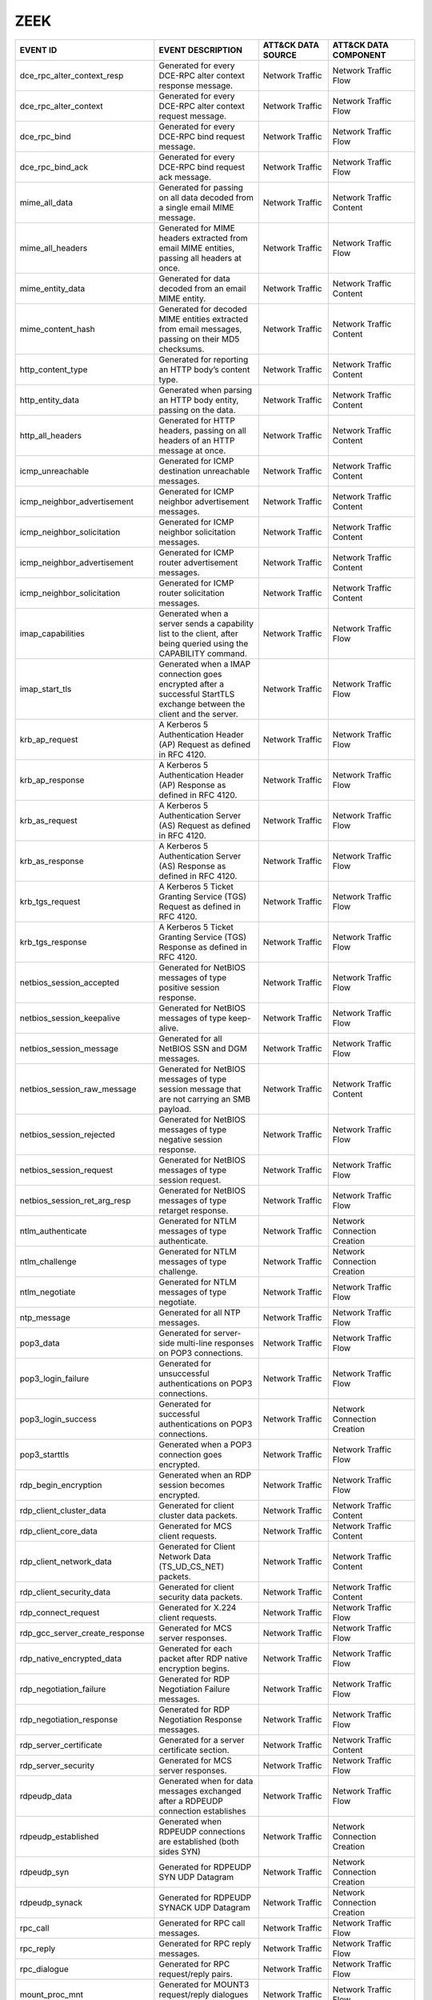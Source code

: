 ZEEK
====
.. MAPPINGS_TABLE Generated at: 2023-10-03T10:40:58.770502Z

.. list-table::
  :widths: 40 30 20 25
  :header-rows: 1

  * - EVENT ID
    - EVENT DESCRIPTION
    - ATT&CK DATA SOURCE
    - ATT&CK DATA COMPONENT

  * - dce_rpc_alter_context_resp  
    - Generated for every DCE-RPC alter context response message. 
    - Network Traffic 
    - Network Traffic Flow
    
  * - dce_rpc_alter_context 
    - Generated for every DCE-RPC alter context request message.  
    - Network Traffic 
    - Network Traffic Flow
    
  * - dce_rpc_bind  
    - Generated for every DCE-RPC bind request message. 
    - Network Traffic 
    - Network Traffic Flow
    
  * - dce_rpc_bind_ack  
    - Generated for every DCE-RPC bind request ack message. 
    - Network Traffic 
    - Network Traffic Flow
    
  * - mime_all_data 
    - Generated for passing on all data decoded from a single email MIME message. 
    - Network Traffic 
    - Network Traffic Content
    
  * - mime_all_headers  
    - Generated for MIME headers extracted from email MIME entities, passing all headers at once. 
    - Network Traffic 
    - Network Traffic Flow
    
  * - mime_entity_data  
    - Generated for data decoded from an email MIME entity. 
    - Network Traffic 
    - Network Traffic Content
    
  * - mime_content_hash 
    - Generated for decoded MIME entities extracted from email messages, passing on their MD5 checksums.  
    - Network Traffic 
    - Network Traffic Content
    
  * - http_content_type 
    - Generated for reporting an HTTP body’s content type.  
    - Network Traffic 
    - Network Traffic Content
    
  * - http_entity_data  
    - Generated when parsing an HTTP body entity, passing on the data.  
    - Network Traffic 
    - Network Traffic Content
    
  * - http_all_headers  
    - Generated for HTTP headers, passing on all headers of an HTTP message at once.  
    - Network Traffic 
    - Network Traffic Content
    
  * - icmp_unreachable  
    - Generated for ICMP destination unreachable messages.  
    - Network Traffic 
    - Network Traffic Content
    
  * - icmp_neighbor_advertisement 
    - Generated for ICMP neighbor advertisement messages. 
    - Network Traffic 
    - Network Traffic Content
    
  * - icmp_neighbor_solicitation  
    - Generated for ICMP neighbor solicitation messages.  
    - Network Traffic 
    - Network Traffic Content
    
  * - icmp_neighbor_advertisement 
    - Generated for ICMP router advertisement messages. 
    - Network Traffic 
    - Network Traffic Content
    
  * - icmp_neighbor_solicitation  
    - Generated for ICMP router solicitation messages.  
    - Network Traffic 
    - Network Traffic Content
    
  * - imap_capabilities 
    - Generated when a server sends a capability list to the client, after being queried using the CAPABILITY command.  
    - Network Traffic 
    - Network Traffic Flow
    
  * - imap_start_tls  
    - Generated when a IMAP connection goes encrypted after a successful StartTLS exchange between the client and the server. 
    - Network Traffic 
    - Network Traffic Flow
    
  * - krb_ap_request  
    - A Kerberos 5 Authentication Header (AP) Request as defined in RFC 4120. 
    - Network Traffic 
    - Network Traffic Flow
    
  * - krb_ap_response 
    - A Kerberos 5 Authentication Header (AP) Response as defined in RFC 4120.  
    - Network Traffic 
    - Network Traffic Flow
    
  * - krb_as_request  
    - A Kerberos 5 Authentication Server (AS) Request as defined in RFC 4120. 
    - Network Traffic 
    - Network Traffic Flow
    
  * - krb_as_response 
    - A Kerberos 5 Authentication Server (AS) Response as defined in RFC 4120.  
    - Network Traffic 
    - Network Traffic Flow
    
  * - krb_tgs_request 
    - A Kerberos 5 Ticket Granting Service (TGS) Request as defined in RFC 4120.  
    - Network Traffic 
    - Network Traffic Flow
    
  * - krb_tgs_response  
    - A Kerberos 5 Ticket Granting Service (TGS) Response as defined in RFC 4120. 
    - Network Traffic 
    - Network Traffic Flow
    
  * - netbios_session_accepted  
    - Generated for NetBIOS messages of type positive session response. 
    - Network Traffic 
    - Network Traffic Flow
    
  * - netbios_session_keepalive 
    - Generated for NetBIOS messages of type keep-alive.  
    - Network Traffic 
    - Network Traffic Flow
    
  * - netbios_session_message 
    - Generated for all NetBIOS SSN and DGM messages. 
    - Network Traffic 
    - Network Traffic Flow
    
  * - netbios_session_raw_message 
    - Generated for NetBIOS messages of type session message that are not carrying an SMB payload.  
    - Network Traffic 
    - Network Traffic Content
    
  * - netbios_session_rejected  
    - Generated for NetBIOS messages of type negative session response. 
    - Network Traffic 
    - Network Traffic Flow
    
  * - netbios_session_request 
    - Generated for NetBIOS messages of type session request. 
    - Network Traffic 
    - Network Traffic Flow
    
  * - netbios_session_ret_arg_resp  
    - Generated for NetBIOS messages of type retarget response. 
    - Network Traffic 
    - Network Traffic Flow
    
  * - ntlm_authenticate 
    - Generated for NTLM messages of type authenticate. 
    - Network Traffic 
    - Network Connection Creation
    
  * - ntlm_challenge  
    - Generated for NTLM messages of type challenge.  
    - Network Traffic 
    - Network Connection Creation
    
  * - ntlm_negotiate  
    - Generated for NTLM messages of type negotiate.  
    - Network Traffic 
    - Network Traffic Flow
    
  * - ntp_message 
    - Generated for all NTP messages. 
    - Network Traffic 
    - Network Traffic Flow
    
  * - pop3_data 
    - Generated for server-side multi-line responses on POP3 connections. 
    - Network Traffic 
    - Network Traffic Flow
    
  * - pop3_login_failure  
    - Generated for unsuccessful authentications on POP3 connections. 
    - Network Traffic 
    - Network Traffic Flow
    
  * - pop3_login_success  
    - Generated for successful authentications on POP3 connections. 
    - Network Traffic 
    - Network Connection Creation
    
  * - pop3_starttls 
    - Generated when a POP3 connection goes encrypted.  
    - Network Traffic 
    - Network Traffic Flow
    
  * - rdp_begin_encryption  
    - Generated when an RDP session becomes encrypted.  
    - Network Traffic 
    - Network Traffic Flow
    
  * - rdp_client_cluster_data 
    - Generated for client cluster data packets.  
    - Network Traffic 
    - Network Traffic Content
    
  * - rdp_client_core_data  
    - Generated for MCS client requests.  
    - Network Traffic 
    - Network Traffic Content
    
  * - rdp_client_network_data 
    - Generated for Client Network Data (TS_UD_CS_NET) packets. 
    - Network Traffic 
    - Network Traffic Content
    
  * - rdp_client_security_data  
    - Generated for client security data packets. 
    - Network Traffic 
    - Network Traffic Content
    
  * - rdp_connect_request 
    - Generated for X.224 client requests.  
    - Network Traffic 
    - Network Traffic Flow
    
  * - rdp_gcc_server_create_response  
    - Generated for MCS server responses. 
    - Network Traffic 
    - Network Traffic Flow
    
  * - rdp_native_encrypted_data 
    - Generated for each packet after RDP native encryption begins. 
    - Network Traffic 
    - Network Traffic Flow
    
  * - rdp_negotiation_failure 
    - Generated for RDP Negotiation Failure messages. 
    - Network Traffic 
    - Network Traffic Flow
    
  * - rdp_negotiation_response  
    - Generated for RDP Negotiation Response messages.  
    - Network Traffic 
    - Network Traffic Flow
    
  * - rdp_server_certificate  
    - Generated for a server certificate section. 
    - Network Traffic 
    - Network Traffic Content
    
  * - rdp_server_security 
    - Generated for MCS server responses. 
    - Network Traffic 
    - Network Traffic Flow
    
  * - rdpeudp_data  
    - Generated when for data messages exchanged after a RDPEUDP connection establishes 
    - Network Traffic 
    - Network Traffic Flow
    
  * - rdpeudp_established 
    - Generated when RDPEUDP connections are established (both sides SYN) 
    - Network Traffic 
    - Network Connection Creation
    
  * - rdpeudp_syn 
    - Generated for RDPEUDP SYN UDP Datagram  
    - Network Traffic 
    - Network Connection Creation
    
  * - rdpeudp_synack  
    - Generated for RDPEUDP SYNACK UDP Datagram 
    - Network Traffic 
    - Network Connection Creation
    
  * - rpc_call  
    - Generated for RPC call messages.  
    - Network Traffic 
    - Network Traffic Flow
    
  * - rpc_reply 
    - Generated for RPC reply messages. 
    - Network Traffic 
    - Network Traffic Flow
    
  * - rpc_dialogue  
    - Generated for RPC request/reply pairs.  
    - Network Traffic 
    - Network Traffic Flow
    
  * - mount_proc_mnt  
    - Generated for MOUNT3 request/reply dialogues of type mnt. 
    - Network Traffic 
    - Network Traffic Flow
    
  * - mount_proc_not_implemented  
    - Generated for MOUNT3 request/reply dialogues of a type that Zeek’s MOUNTv3 analyzer does not implement. 
    - Network Traffic 
    - Network Traffic Flow
    
  * - mount_proc_null 
    - Generated for MOUNT3 request/reply dialogues of type null.  
    - Network Traffic 
    - Network Traffic Flow
    
  * - mount_proc_umnt 
    - Generated for MOUNT3 request/reply dialogues of type umnt.  
    - Network Traffic 
    - Network Traffic Flow
    
  * - mount_proc_umnt_all 
    - Generated for MOUNT3 request/reply dialogues of type umnt_all.  
    - Network Traffic 
    - Network Traffic Flow
    
  * - mount_reply_status  
    - Generated for each MOUNT3 reply message received, reporting just the status included. 
    - Network Traffic 
    - Network Traffic Content
    
  * - nfs_proc_create 
    - Generated for NFSv3 request/reply dialogues of type create. 
    - Network Traffic 
    - Network Traffic Flow
    
  * - nfs_proc_getattr  
    - Generated for NFSv3 request/reply dialogues of type getattr.  
    - Network Traffic 
    - Network Traffic Flow
    
  * - nfs_proc_link 
    - Generated for NFSv3 request/reply dialogues of type link. 
    - Network Traffic 
    - Network Traffic Flow
    
  * - nfs_proc_lookup 
    - Generated for NFSv3 request/reply dialogues of type lookup. 
    - Network Traffic 
    - Network Traffic Flow
    
  * - nfs_proc_mkdir  
    - Generated for NFSv3 request/reply dialogues of type mkdir.  
    - Network Traffic 
    - Network Traffic Flow
    
  * - nfs_proc_mkdir  
    - Generated for NFSv3 request/reply dialogues of type null. 
    - Network Traffic 
    - Network Traffic Flow
    
  * - nfs_proc_read 
    - Generated for NFSv3 request/reply dialogues of type read. 
    - Network Traffic 
    - Network Traffic Flow
    
  * - nfs_proc_readdir  
    - Generated for NFSv3 request/reply dialogues of type readdir.  
    - Network Traffic 
    - Network Traffic Flow
    
  * - nfs_proc_readlink 
    - Generated for NFSv3 request/reply dialogues of type readlink. 
    - Network Traffic 
    - Network Traffic Flow
    
  * - nfs_proc_remove 
    - Generated for NFSv3 request/reply dialogues of type remove. 
    - Network Traffic 
    - Network Traffic Flow
    
  * - nfs_proc_rename 
    - Generated for NFSv3 request/reply dialogues of type rename. 
    - Network Traffic 
    - Network Traffic Flow
    
  * - nfs_proc_rmdir  
    - Generated for NFSv3 request/reply dialogues of type rmdir.  
    - Network Traffic 
    - Network Traffic Flow
    
  * - nfs_proc_sattr  
    - Generated for NFSv3 request/reply dialogues of type sattr.  
    - Network Traffic 
    - Network Traffic Flow
    
  * - nfs_proc_symlink  
    - Generated for NFSv3 request/reply dialogues of type symlink.  
    - Network Traffic 
    - Network Traffic Flow
    
  * - nfs_proc_write  
    - Generated for NFSv3 request/reply dialogues of type write.  
    - Network Traffic 
    - Network Traffic Flow
    
  * - nfs_reply_status  
    - Generated for each NFSv3 reply message received, reporting just the status included.  
    - Network Traffic 
    - Network Traffic Flow
    
  * - pm_attempt_callit 
    - Generated for failed Portmapper requests of type callit.  
    - Network Traffic 
    - Network Traffic Flow
    
  * - pm_attempt_dump 
    - Generated for failed Portmapper requests of type dump.  
    - Network Traffic 
    - Network Traffic Flow
    
  * - pm_attempt_getport  
    - Generated for failed Portmapper requests of type getport. 
    - Network Traffic 
    - Network Traffic Flow
    
  * - pm_attempt_null 
    - Generated for failed Portmapper requests of type null.  
    - Network Traffic 
    - Network Traffic Flow
    
  * - pm_attempt_set  
    - Generated for failed Portmapper requests of type set. 
    - Network Traffic 
    - Network Traffic Flow
    
  * - pm_attempt_unset  
    - Generated for failed Portmapper requests of type unset. 
    - Network Traffic 
    - Network Traffic Flow
    
  * - pm_bad_port 
    - Generated for Portmapper requests or replies that include an invalid port number. 
    - Network Traffic 
    - Network Traffic Flow
    
  * - pm_request_callit 
    - Generated for Portmapper request/reply dialogues of type callit.  
    - Network Traffic 
    - Network Traffic Content
    
  * - pm_request_dump 
    - Generated for Portmapper request/reply dialogues of type dump.  
    - Network Traffic 
    - Network Traffic Content
    
  * - pm_request_getport  
    - Generated for Portmapper request/reply dialogues of type getport. 
    - Network Traffic 
    - Network Traffic Content
    
  * - pm_request_null 
    - Generated for Portmapper request/reply dialogues of type null.  
    - Network Traffic 
    - Network Traffic Content
    
  * - pm_request_set  
    - Generated for Portmapper request/reply dialogues of type set. 
    - Network Traffic 
    - Network Traffic Content
    
  * - pm_request_unset  
    - Generated for Portmapper request/reply dialogues of type unset. 
    - Network Traffic 
    - Network Traffic Content
    
  * - sip_all_headers 
    - Generated once for all SIP headers from the originator or responder.  
    - Network Traffic 
    - Network Traffic Content
    
  * - sip_reply 
    - Generated for SIP replies, used in Voice over IP (VoIP).  
    - Network Traffic 
    - Network Traffic Flow
    
  * - sip_request 
    - Generated for SIP requests, used in Voice over IP (VoIP). 
    - Network Traffic 
    - Network Traffic Flow
    
  * - smb2_negotiate_request  
    - Generated for SMB/CIFS version 2 requests of type negotiate.  
    - Network Traffic 
    - Network Traffic Content
    
  * - smb2_negotiate_response 
    - Generated for SMB/CIFS version 2 responses of type negotiate. 
    - Network Traffic 
    - Network Traffic Content
    
  * - smb2_read_request 
    - Generated for SMB/CIFS version 2 requests of type read. 
    - Network Traffic 
    - Network Traffic Content
    
  * - smb2_session_setup_request  
    - Generated for SMB/CIFS version 2 requests of type session_setup.  
    - Network Traffic 
    - Network Traffic Content
    
  * - smb2_session_setup_response 
    - Generated for SMB/CIFS version 2 responses of type session_setup. 
    - Network Traffic 
    - Network Traffic Content
    
  * - smb2_file_allocation  
    - Generated for SMB/CIFS version 2 requests of type set_info of the allocation subtype  
    - Network Traffic 
    - Network Traffic Content
    
  * - smb2_file_allocation  
    - Generated for SMB/CIFS version 2 requests of type set_info of the delete subtype  
    - Network Traffic 
    - Network Traffic Content
    
  * - smb2_file_endoffile 
    - Generated for SMB/CIFS version 2 requests of type set_info of the end_of_file subtype 
    - Network Traffic 
    - Network Traffic Content
    
  * - smb2_file_fscontrol 
    - Generated for SMB/CIFS version 2 requests of type set_info of the fs_control subtype  
    - Network Traffic 
    - Network Traffic Content
    
  * - smb2_file_fsobjectid  
    - Generated for SMB/CIFS version 2 requests of type set_info of the fs_object_id subtype  
    - Network Traffic 
    - Network Traffic Content
    
  * - smb2_file_fullea  
    - Generated for SMB/CIFS version 2 requests of type set_info of the full_EA subtype 
    - Network Traffic 
    - Network Traffic Content
    
  * - smb2_file_link  
    - Generated for SMB/CIFS version 2 requests of type set_info of the link subtype  
    - Network Traffic 
    - Network Traffic Content
    
  * - smb2_file_mode  
    - Generated for SMB/CIFS version 2 requests of type set_info of the mode subtype  
    - Network Traffic 
    - Network Traffic Content
    
  * - smb2_file_pipe  
    - Generated for SMB/CIFS version 2 requests of type set_info of the pipe subtype  
    - Network Traffic 
    - Network Traffic Content
    
  * - smb2_file_position  
    - Generated for SMB/CIFS version 2 requests of type set_info of the position subtype  
    - Network Traffic 
    - Network Traffic Content
    
  * - smb2_file_rename  
    - Generated for SMB/CIFS version 2 requests of type set_info of the rename subtype  
    - Network Traffic 
    - Network Traffic Content
    
  * - smb2_file_sattr 
    - Generated for SMB/CIFS version 2 requests of type set_info of the sattr subtype 
    - Network Traffic 
    - Network Traffic Content
    
  * - smb2_file_shortname 
    - Generated for SMB/CIFS version 2 requests of type set_info of the short_name subtype  
    - Network Traffic 
    - Network Traffic Content
    
  * - smb2_file_validdatalength 
    - Generated for SMB/CIFS version 2 requests of type set_info of the valid_data_length subtype 
    - Network Traffic 
    - Network Traffic Content
    
  * - smb2_transform_header 
    - Generated for SMB/CIFS version 3.x transform_header.  
    - Network Traffic 
    - Network Traffic Content
    
  * - smb2_tree_connect_request 
    - Generated for SMB/CIFS version 2 requests of type tree_connect. 
    - Network Traffic 
    - Network Traffic Content
    
  * - smb2_tree_connect_response  
    - Generated for SMB/CIFS version 2 responses of type tree_connect.  
    - Network Traffic 
    - Network Traffic Content
    
  * - smb2_tree_disconnect_request  
    - Generated for SMB/CIFS version 2 requests of type tree disconnect.  
    - Network Traffic 
    - Network Traffic Content
    
  * - smb2_tree_disconnect_response 
    - Generated for SMB/CIFS version 2 responses of type tree disconnect. 
    - Network Traffic 
    - Network Traffic Content
    
  * - smb2_write_request  
    - Generated for SMB/CIFS version 2 requests of type write.  
    - Network Traffic 
    - Network Traffic Content
    
  * - smb2_write_response 
    - Generated for SMB/CIFS version 2 responses of type write. 
    - Network Traffic 
    - Network Traffic Content
    
  * - smtp_data 
    - Generated for DATA transmitted on SMTP sessions.  
    - Network Traffic 
    - Network Traffic Flow
    
  * - smtp_starttls 
    - Generated if a connection switched to using TLS using STARTTLS or X-ANONYMOUSTLS. 
    - Network Traffic 
    - Network Traffic Flow
    
  * - snmp_encrypted_pdu  
    - An SNMPv3 encrypted PDU message.  
    - Network Traffic 
    - Network Traffic Content
    
  * - snmp_get_bulk_request 
    - An SNMP GetBulkRequest-PDU message from RFC 3416. 
    - Network Traffic 
    - Network Traffic Flow
    
  * - snmp_get_next_request 
    - An SNMP GetNextRequest-PDU message from either RFC 1157 or RFC 3416.  
    - Network Traffic 
    - Network Traffic Flow
    
  * - snmp_get_request  
    - An SNMP GetRequest-PDU message from either RFC 1157 or RFC 3416.  
    - Network Traffic 
    - Network Traffic Content
    
  * - snmp_inform_request 
    - An SNMP InformRequest-PDU message from RFC 3416.  
    - Network Traffic 
    - Network Traffic Flow
    
  * - snmp_report 
    - An SNMP Report-PDU message from RFC 3416. 
    - Network Traffic 
    - Network Traffic Content
    
  * - snmp_response 
    - An SNMP GetResponse-PDU message from RFC 1157 or a Response-PDU from RFC 3416.  
    - Network Traffic 
    - Network Traffic Flow
    
  * - snmp_set_request  
    - An SNMP SetRequest-PDU message from either RFC 1157 or RFC 3416.  
    - Network Traffic 
    - Network Traffic Content
    
  * - snmp_trap 
    - An SNMP Trap-PDU message from RFC 1157. 
    - Network Traffic 
    - Network Traffic Content
    
  * - snmp_trapv2 
    - An SNMP SNMPv2-Trap-PDU message from RFC 1157.  
    - Network Traffic 
    - Network Traffic Content
    
  * - socks_login_userpass_reply  
    - Generated when a SOCKS server replies to a username/password login attempt. 
    - Network Traffic 
    - Network Connection Creation
    
  * - socks_login_userpass_request  
    - Generated when a SOCKS client performs username and password based login. 
    - Network Traffic 
    - Network Connection Creation
    
  * - socks_reply 
    - Generated when a SOCKS reply is analyzed. 
    - Network Traffic 
    - Network Traffic Flow
    
  * - socks_request 
    - Generated when a SOCKS request is analyzed. 
    - Network Traffic 
    - Network Traffic Flow
    
  * - ssh_capabilities  
    - During the initial SSH key exchange, each endpoint lists the algorithms that it supports, in order of preference. 
    - Network Traffic 
    - Network Traffic Content
    
  * - ssh_client_version  
    - An SSH Protocol Version Exchange message from the client. 
    - Network Traffic 
    - Network Traffic Flow
    
  * - ssh_encrypted_packet  
    - This event is generated when an SSH encrypted packet is seen. 
    - Network Traffic 
    - Network Traffic Content
    
  * - ssh_server_version  
    - An SSH Protocol Version Exchange message from the server. 
    - Network Traffic 
    - Network Traffic Flow
    
  * - ssh1_server_host_key  
    - During the SSH key exchange, the server supplies its public host key. 
    - Network Traffic 
    - Network Traffic Content
    
  * - ssh2_dh_server_params 
    - Generated if the connection uses a Diffie-Hellman Group Exchange key exchange method. 
    - Network Traffic 
    - Network Connection Creation
    
  * - ssh2_ecc_key  
    - The ECDH and ECMQV key exchange algorithms use two ephemeral key pairs to generate a shared secret. 
    - Network Traffic 
    - Network Traffic Content
    
  * - ssh2_server_host_key  
    - During the SSH key exchange, the server supplies its public host key. 
    - Network Traffic 
    - Network Traffic Content
    
  * - ssl_alert 
    - Generated for SSL/TLS alert records.  
    - Network Traffic 
    - Network Traffic Content
    
  * - ssl_change_cipher_spec  
    - This event is raised when a SSL/TLS ChangeCipherSpec message is encountered before encryption begins. 
    - Network Traffic 
    - Network Traffic Flow
    
  * - ssl_client_hello  
    - Generated for an SSL/TLS client’s initial hello message.  
    - Network Traffic 
    - Network Connection Creation
    
  * - ssl_dh_client_params  
    - Generated if a client uses a DH-anon or DHE cipher suite. 
    - Network Traffic 
    - Network Traffic Content
    
  * - ssl_dh_server_params  
    - Generated if a server uses a DH-anon or DHE cipher suite. 
    - Network Traffic 
    - Network Traffic Content
    
  * - ssl_ecdh_client_params  
    - Generated if a client uses an ECDH-anon or ECDHE cipher suite.  
    - Network Traffic 
    - Network Traffic Content
    
  * - ssl_ecdh_server_params  
    - Generated if a server uses an ECDH-anon or ECDHE cipher suite using a named curve This event contains the named curve name and the server ECDH parameters contained in the ServerKeyExchange message as defined in RFC 4492.  
    - Network Traffic 
    - Network Traffic Content
    
  * - ssl_encrypted_data  
    - Generated for SSL/TLS messages that are sent after session encryption started.  
    - Network Traffic 
    - Network Traffic Content
    
  * - ssl_established 
    - Generated at the end of an SSL/TLS handshake. 
    - Network Traffic 
    - Network Connection Creation
    
  * - ssl_extension 
    - Generated for SSL/TLS extensions seen in an initial handshake.  
    - Network Traffic 
    - Network Traffic Flow
    
  * - ssl_handshake_message 
    - This event is raised for each unencrypted SSL/TLS handshake message.  
    - Network Traffic 
    - Network Traffic Flow
    
  * - ssl_heartbeat 
    - Generated for SSL/TLS heartbeat messages that are sent before session encryption starts.  
    - Network Traffic 
    - Network Traffic Flow
    
  * - ssl_plaintext_data  
    - Generated for SSL/TLS messages that are sent before full session encryption starts. 
    - Network Traffic 
    - Network Traffic Content
    
  * - ssl_rsa_client_pms  
    - Generated if a client uses RSA key exchange.  
    - Network Traffic 
    - Network Connection Creation
    
  * - ssl_server_hello  
    - Generated for an SSL/TLS server’s initial hello message.  
    - Network Traffic 
    - Network Connection Creation
    
  * - ssl_server_signature  
    - Generated if a server uses a non-anonymous DHE or ECDHE cipher suite. 
    - Network Traffic 
    - Network Traffic Content
    
  * - ssl_session_ticket_handshake  
    - Generated for SSL/TLS handshake messages that are a part of the stateless-server session resumption mechanism.  
    - Network Traffic 
    - Network Connection Creation
    
  * - connection_attempt  
    - Generated for an unsuccessful connection attempt. 
    - Network Traffic 
    - Network Traffic Flow
    
  * - connection_eof  
    - Generated at the end of reassembled TCP connections.  
    - Network Traffic 
    - Network Traffic Flow
    
  * - connection_established  
    - Generated when seeing a SYN-ACK packet from the responder in a TCP handshake. 
    - Network Traffic 
    - Network Connection Creation
    
  * - connection_finished 
    - Generated for a TCP connection that finished normally.  
    - Network Traffic 
    - Network Traffic Flow
    
  * - connection_first_ack  
    - Generated for the first ACK packet seen for a TCP connection from its originator. 
    - Network Traffic 
    - Network Connection Creation
    
  * - connection_half_finished  
    - Generated when one endpoint of a TCP connection attempted to gracefully close the connection, but the other endpoint is in the TCP_INACTIVE state.  
    - Network Traffic 
    - Network Traffic Flow
    
  * - connection_partial_close  
    - Generated when a previously inactive endpoint attempts to close a TCP connection via a normal FIN handshake or an abort RST sequence. 
    - Network Traffic 
    - Network Traffic Flow
    
  * - connection_pending  
    - Generated for each still-open TCP connection when Zeek terminates.  
    - Network Traffic 
    - Network Traffic Flow
    
  * - connection_rejected 
    - Generated for a rejected TCP connection.  
    - Network Traffic 
    - Network Traffic Flow
    
  * - connection_reset  
    - Generated when an endpoint aborted a TCP connection.  
    - Network Traffic 
    - Network Traffic Flow
    
  * - connection_SYN_packet 
    - Generated for a SYN packet. 
    - Network Traffic 
    - Network Connection Creation
    
  * - tcp_contents  
    - Generated for each chunk of reassembled TCP payload.  
    - Network Traffic 
    - Network Traffic Content
    
  * - tcp_options 
    - Generated for each TCP header that contains TCP options.  
    - Network Traffic 
    - Network Traffic Content
    
  * - tcp_packet  
    - Generated for every TCP packet. 
    - Network Traffic 
    - Network Traffic Content
    
  * - partial_connection  
    - Generated for a new active TCP connection if Zeek did not see the initial handshake.  
    - Network Traffic 
    - Network Traffic Flow
    
  * - tcp_rexmit  
    - Generated for each detected TCP segment retransmission. 
    - Network Traffic 
    - Network Traffic Flow
    
  * - ssh_auth_attempted  
    - This event is generated when an SSH connection was determined to have had an authentication attempt.  
    - Network Traffic 
    - Network Traffic Flow
    
  * - ssh_auth_successful 
    - This event is generated when an SSH connection was determined to have had a successful authentication.  
    - Network Traffic 
    - Network Connection Creation
    
  * - arp_request 
    - Generated for ARP requests. 
    - Network Traffic 
    - Network Traffic Flow
    
  * - arp_reply 
    - Generated for ARP replies.  
    - Network Traffic 
    - Network Traffic Flow
    
  * - dns_request 
    - Generated for DNS requests. 
    - Network Traffic 
    - Network Traffic Flow
    
  * - dns_unknown_reply 
    - Generated on DNS reply resource records when the type of record is not one that Zeek knows how to parse and generate another more specific event. 
    - Network Traffic 
    - Network Traffic Flow
    
  * - dns_a6_reply  
    - Generated for DNS replies of type A6. 
    - Network Traffic 
    - Network Traffic Flow
    
  * - dns_AAAA_reply  
    - Generated for DNS replies of type AAAA. 
    - Network Traffic 
    - Network Traffic Flow
    
  * - dns_A_reply 
    - Generated for DNS replies of type A.  
    - Network Traffic 
    - Network Traffic Flow
    
  * - dns_CAA_reply 
    - Generated for DNS replies of type CAA (Certification Authority Authorization).  
    - Network Traffic 
    - Network Traffic Flow
    
  * - dns_CNAME_reply 
    - Generated for DNS replies of type CNAME.  
    - Network Traffic 
    - Network Traffic Flow
    
  * - dns_DNSKEY_reply  
    - Generated for DNS replies of type DNSKEY. 
    - Network Traffic 
    - Network Traffic Flow
    
  * - dns_DS_reply  
    - Generated for DNS replies of type DS. 
    - Network Traffic 
    - Network Traffic Flow
    
  * - dns_EDNS_addl_reply 
    - Generated for DNS replies of type EDNS. 
    - Network Traffic 
    - Network Traffic Flow
    
  * - dns_EDNS_ecs_reply  
    - Generated for DNS replies of type EDNS. 
    - Network Traffic 
    - Network Traffic Flow
    
  * - dns_HINFO_reply 
    - Generated for DNS replies of type HINFO.  
    - Network Traffic 
    - Network Traffic Flow
    
  * - dns_MX_reply  
    - Generated for DNS replies of type MX. 
    - Network Traffic 
    - Network Traffic Flow
    
  * - dns_NSEC_reply  
    - Generated for DNS replies of type NSEC. 
    - Network Traffic 
    - Network Traffic Flow
    
  * - dns_NSEC_reply  
    - Generated for DNS replies of type NSEC3.  
    - Network Traffic 
    - Network Traffic Flow
    
  * - dns_NS_reply  
    - Generated for DNS replies of type NS. 
    - Network Traffic 
    - Network Traffic Flow
    
  * - dns_PTR_reply 
    - Generated for DNS replies of type PTR.  
    - Network Traffic 
    - Network Traffic Flow
    
  * - dns_RRSIG_reply 
    - Generated for DNS replies of type RRSIG.  
    - Network Traffic 
    - Network Traffic Flow
    
  * - dns_SOA_reply 
    - Generated for DNS replies of type SOA.  
    - Network Traffic 
    - Network Traffic Flow
    
  * - dns_SPF_reply 
    - Generated for DNS replies of type SPF.  
    - Network Traffic 
    - Network Traffic Flow
    
  * - dns_SRV_reply 
    - Generated for DNS replies of type SRV.  
    - Network Traffic 
    - Network Traffic Flow
    
  * - dns_TSIG_reply  
    - Generated for DNS replies of type TSIG. 
    - Network Traffic 
    - Network Traffic Flow
    
  * - dns_TXT_reply 
    - Generated for DNS replies of type TXT.  
    - Network Traffic 
    - Network Traffic Flow
    
  * - dns_WKS_reply 
    - Generated for DNS replies of type WKS.  
    - Network Traffic 
    - Network Traffic Flow
    
  * - ftp_request 
    - Generated for client-side FTP commands. 
    - Network Traffic 
    - Network Traffic Flow
    
  * - ftp_reply 
    - Generated for server-side FTP replies.  
    - Network Traffic 
    - Network Traffic Flow
    
  * - smb2_close_request  
    - Generated for SMB/CIFS version 2 requests of type close.  
    - Network Traffic 
    - Network Traffic Content
    
  * - smb2_close_response 
    - Generated for SMB/CIFS version 2 responses of type close. 
    - Network Traffic 
    - Network Traffic Flow
    
  * - smb2_create_request 
    - Generated for SMB/CIFS version 2 requests of type create. 
    - Network Traffic 
    - Network Traffic Content
    
  * - smb2_create_response  
    - Generated for SMB/CIFS version 2 responses of type create.  
    - Network Traffic 
    - Network Traffic Flow
    
  * - pop3_request  
    - Generated for client-side commands on POP3 connections. 
    - Network Traffic 
    - Network Traffic Flow
    
  * - pop3_reply  
    - Generated for server-side replies to commands on POP3 connections.  
    - Network Traffic 
    - Network Traffic Flow
    
  * - smtp_request  
    - Generated for client-side SMTP commands.  
    - Network Traffic 
    - Network Traffic Flow
    
  * - smtp_reply  
    - Generated for server-side SMTP commands.  
    - Network Traffic 
    - Network Traffic Flow
    
  * - dhcp_message  
    - Generated for all DHCP messages.  
    - Network Traffic 
    - Network Traffic Flow
    
  * - icmp_echo_request 
    - Generated for ICMP echo request messages. 
    - Network Traffic 
    - Network Traffic Flow
    
  * - icmp_echo_reply 
    - Generated for ICMP echo reply messages. 
    - Network Traffic 
    - Network Traffic Flow
    
  * - dce_rpc_request 
    - Generated for every DCE-RPC request message.  
    - Network Traffic 
    - Network Traffic Flow
    
  * - dce_rpc_reply 
    - Generated for every DCE-RPC reply message.  
    - Network Traffic 
    - Network Traffic Flow
    
  * - http_request  
    - Generated for HTTP requests.  
    - Network Traffic 
    - Network Traffic Flow
    
  * - http_reply  
    - Generated for HTTP replies. 
    - Network Traffic 
    - Network Traffic Flow
    
  * - udp_contents  
    - Generated for UDP packets to pass on their payload. 
    - Network Traffic 
    - Network Traffic Content
    
  * - udp_reply 
    - Generated for each packet sent by a UDP flow’s responder. 
    - Network Traffic 
    - Network Traffic Flow
    
  * - udp_request 
    - Generated for each packet sent by a UDP flow’s originator.  
    - Network Traffic 
    - Network Traffic Flow
.. /MAPPINGS_TABLE
